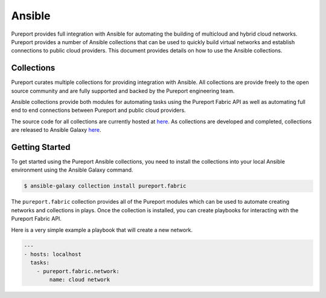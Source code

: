 .. _devops_integration_ansible:

.. meta::
    :description: Pureport
    :keywords: pureport, multicloud, fabric, cloud networking, Multicloud Router

=====================================
Ansible
=====================================

Pureport provides full integration with Ansible for automating the building of
multicloud and hybrid cloud networks.  Pureport provides a number of Ansible
collections that can be used to quickly build virtual networks and establish
connections to public cloud providers.  This document provides details on how
to use the Ansible collections.

Collections
-----------

Pureport curates multiple collections for providing integration with Ansible.
All collections are provide freely to the open source community and are fully
supported and backed by the Pureport engineering team.

Ansible collections provide both modules for automating tasks using the
Pureport Fabric API as well as automating full end to end connections between
Pureport and public cloud providers.

The source code for all collections are currently hosted at
`here <https://github.com/ansible-collections/pureport>`_.  As collections are
developed and completed, collections are released to Ansible Galaxy
`here <https://galaxy.ansible.com/pureport>`_.

Getting Started
---------------

To get started using the Pureport Ansible collections, you need to install the
collections into your local Ansible environment using the Ansible Galaxy
command.

.. code-block:: bash

    $ ansible-galaxy collection install pureport.fabric


The ``pureport.fabric`` collection provides all of the Pureport modules which
can be used to automate creating networks and collections in plays.  Once the
collection is installed, you can create playbooks for interacting with the
Pureport Fabric API.

Here is a very simple example a playbook that will create a new network.

.. code-block:: yaml

   ---
   - hosts: localhost
     tasks:
       - pureport.fabric.network:
           name: cloud network




